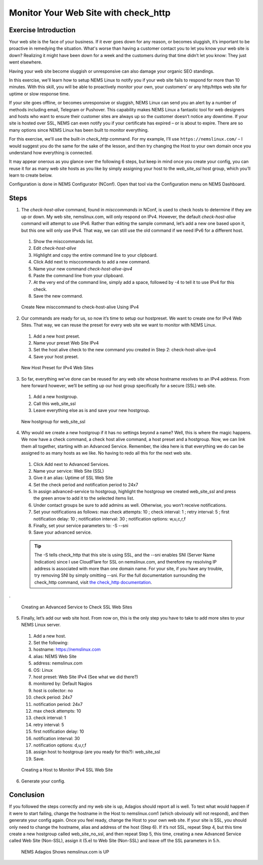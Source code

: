 Monitor Your Web Site with check_http
=====================================

Exercise Introduction
---------------------

Your web site is the face of your business. If it ever goes down for any reason, or becomes sluggish, it’s important to be proactive in remedying the situation. What's worse than having a customer contact you to let you know your web site is down? Realizing it might have been down for a week and the customers during that time didn’t let you know: They just went elsewhere.

Having your web site become sluggish or unresponsive can also damage your organic SEO standings.

In this exercise, we'll learn how to setup NEMS Linux to notify you if your web site fails to respond for more than 10 minutes. With this skill, you will be able to proactively monitor your own, your customers’ or any http/https web site for uptime or slow response time.

If your site goes offline, or becomes unresponsive or sluggish, NEMS Linux can send you an alert by a number of methods including email, Telegram or Pushover. This capability makes NEMS Linux a fantastic tool for web designers and hosts who want to ensure their customer sites are always up so the customer doesn’t notice any downtime. If your site is hosted over SSL, NEMS can even notify you if your certificate has expired – or is about to expire. There are so many options since NEMS Linux has been built to monitor everything.

For this exercise, we'll use the built-in *check_http* command. For my example, I’ll use ``https://nemslinux.com/`` – I would suggest you do the same for the sake of the lesson, and then try changing the Host to your own domain once you understand how everything is connected.

It may appear onerous as you glance over the following 6 steps, but keep in mind once you create your config, you can reuse it for as many web site hosts as you like by simply assigning your host to the *web_site_ssl* host group, which you’ll learn to create below.

Configuration is done in NEMS Configurator (NConf). Open that tool via the Configuration menu on NEMS Dashboard.

Steps
-----

1. The *check-host-alive* command, found in *misccommands* in NConf, is used to check hosts to determine if they are up or down. My web site, nemslinux.com, will only respond on IPv4. However, the default *check-host-alive* command will attempt to use IPv6. Rather than editing the sample command, let’s add a new one based upon it, but this one will only use IPv4. That way, we can still use the old command if we need IPv6 for a different host.
  #. Show the misccommands list.
  #. Edit *check-host-alive*
  #. Highlight and copy the entire command line to your clipboard.
  #. Click Add next to misccommands to add a new command.
  #. Name your new command `check-host-alive-ipv4`
  #. Paste the command line from your clipboard.
  #. At the very end of the command line, simply add a space, followed by -4 to tell it to use IPv4 for this check.
  #. Save the new command.

  .. figure:: ../../img/Create-New-misccommand-to-check-host-alive-Using-IPv4.png
    :width: 600
    :align: center
    :alt: Create IPv4 Check Command

    Create New misccommand to check-host-alive Using IPv4
2. Our commands are ready for us, so now it’s time to setup our hostpreset. We want to create one for IPv4 Web Sites. That way, we can reuse the preset for every web site we want to monitor with NEMS Linux.
  #. Add a new host preset.
  #. Name your preset Web Site IPv4
  #. Set the host alive check to the new command you created in Step 2: check-host-alive-ipv4
  #. Save your host preset.
  
  .. figure:: ../../img/New-Host-Preset-for-IPv4-Web-Sites.png
    :width: 600
    :align: center
    :alt: Create IPv4 Host Preset

    New Host Preset for IPv4 Web Sites
3. So far, everything we’ve done can be reused for any web site whose hostname resolves to an IPv4 address. From here forward however, we’ll be setting up our host group specifically for a secure (SSL) web site.
  #. Add a new hostgroup.
  #. Call this web_site_ssl
  #. Leave everything else as is and save your new hostgroup.

  .. figure:: ../../img/New-hostgroup-for-web_site_ssl.png
    :width: 600
    :align: center
    :alt: Create SSL Host

    New hostgroup for web_site_ssl
4. Why would we create a new hostgroup if it has no settings beyond a name? Well, this is where the magic happens. We now have a check command, a check host alive command, a host preset and a hostgroup. Now, we can link them all together, starting with an Advanced Service. Remember, the idea here is that everything we do can be assigned to as many hosts as we like. No having to redo all this for the next web site.
  #. Click Add next to Advanced Services.
  #. Name your service: Web Site (SSL)
  #. Give it an alias: Uptime of SSL Web Site
  #. Set the check period and notification period to 24x7
  #. In assign advanced-service to hostgroup, highlight the hostgroup we created web_site_ssl and press the green arrow to add it to the selected items list.
  #. Under contact groups be sure to add admins as well. Otherwise, you won’t receive notifications.
  #. Set your notifications as follows: max check attempts: 10 ; check interval: 1 ; retry interval: 5 ; first notification delay: 10 ; notification interval: 30 ; notification options: w,u,c,r,f
  #. Finally, set your service parameters to: -S --sni
  #. Save your advanced service.
  
  .. Tip:: The -S tells check_http that this site is using SSL, and the --sni enables SNI (Server Name Indication) since I use CloudFlare for SSL on nemslinux.com, and therefore my resolving IP address is associated with more than one domain name. For your site, if you have any trouble, try removing SNI by simply omitting --sni. For the full documentation surrounding the check_http command, visit `the check_http documentation <../../check_commands/check_http.html>`__.
.
  
  .. figure:: ../../img/Creating-an-Advanced-Service-to-Check-SSL-Web-Sites.png
    :width: 600
    :align: center
    :alt: Create SSL Advanced Service

    Creating an Advanced Service to Check SSL Web Sites
5. Finally, let’s add our web site host. From now on, this is the only step you have to take to add more sites to your NEMS Linux server.
  #. Add a new host.
  #. Set the following:
  #. hostname: https://nemslinux.com
  #. alias: NEMS Web Site
  #. address: nemslinux.com
  #. OS: Linux
  #. host preset: Web Site IPv4 (See what we did there?)
  #. monitored by: Default Nagios
  #. host is collector: no
  #. check period: 24x7
  #. notification period: 24x7
  #. max check attempts: 10
  #. check interval: 1
  #. retry interval: 5
  #. first notification delay: 10
  #. notification interval: 30
  #. notification options: d,u,r,f
  #. assign host to hostgroup (are you ready for this?): web_site_ssl
  #. Save.
  
  .. figure:: ../../img/Creating-a-Host-to-Monitor-IPv4-SSL-Web-Site.png
    :width: 600
    :align: center
    :alt: Create Host for IPv4 SSL web site

    Creating a Host to Monitor IPv4 SSL Web Site
6. Generate your config.

Conclusion
----------

If you followed the steps correctly and my web site is up, Adagios should report all is well. To test what would happen if it were to start failing, change the hostname in the Host to nemslinux.com1 (which obviously will not respond), and then generate your config again. Once you feel ready, change the Host to your own web site. If your site is SSL, you should only need to change the hostname, alias and address of the host (Step 6). If it’s not SSL, repeat Step 4, but this time create a new hostgroup called web_site_no_ssl, and then repeat Step 5, this time, creating a new Advanced Service called Web Site (Non-SSL), assign it (5.e) to Web Site (Non-SSL) and leave off the SSL parameters in 5.h.

  .. figure:: ../../img/NEMS-Adagios-Shows-nemslinux.com-is-UP.png
    :width: 600
    :align: center
    :alt: nemslinux.com is UP

    NEMS Adagios Shows nemslinux.com is UP
